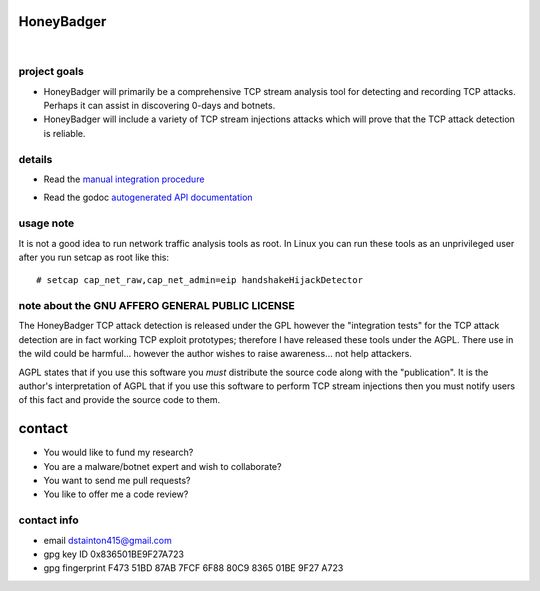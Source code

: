 
===========
HoneyBadger
===========


.. image:: http://honeybadger.readthedocs.org/en/latest/_images/honey_badger-white-sm-1.png

|

.. image:: https://drone.io/github.com/david415/HoneyBadger/status.png
  :target: https://drone.io/github.com/david415/HoneyBadger/latest

.. image:: https://coveralls.io/repos/david415/HoneyBadger/badge.svg?branch=master
  :target: https://coveralls.io/r/david415/HoneyBadger?branch=master 

.. image:: https://api.flattr.com/button/flattr-badge-large.png
  :target: https://flattr.com/submit/auto?user_id=david415&url=https%3A%2F%2Fgithub.com%2Fdavid415%2FHoneyBadger



project goals
-------------

* HoneyBadger will primarily be a comprehensive TCP stream analysis tool for detecting and recording TCP attacks. Perhaps it can assist in discovering 0-days and botnets.

* HoneyBadger will include a variety of TCP stream injections attacks which will prove that the TCP attack detection is reliable.


details
-------

* Read the `manual integration procedure`_
.. _manual integration procedure: https://honeybadger.readthedocs.org

* Read the godoc `autogenerated API documentation`_

.. _autogenerated API documentation: https://godoc.org/github.com/david415/HoneyBadger


usage note
----------
It is not a good idea to run network traffic analysis tools as root.
In Linux you can run these tools as an unprivileged user after you run setcap as root like this::

   # setcap cap_net_raw,cap_net_admin=eip handshakeHijackDetector



note about the GNU AFFERO GENERAL PUBLIC LICENSE
------------------------------------------------

The HoneyBadger TCP attack detection is released under the GPL however
the "integration tests" for the TCP attack detection are in fact working
TCP exploit prototypes; therefore I have released these tools under the AGPL.
There use in the wild could be harmful... however the author
wishes to raise awareness... not help attackers.

AGPL states that if you use this software you *must*
distribute the source code along with the "publication".
It is the author's interpretation of AGPL that if you use this software
to perform TCP stream injections then you must notify users of
this fact and provide the source code to them.


=======
contact
=======
* You would like to fund my research?
* You are a malware/botnet expert and wish to collaborate?
* You want to send me pull requests?
* You like to offer me a code review?

contact info
------------
* email dstainton415@gmail.com
* gpg key ID 0x836501BE9F27A723
* gpg fingerprint F473 51BD 87AB 7FCF 6F88  80C9 8365 01BE 9F27 A723
